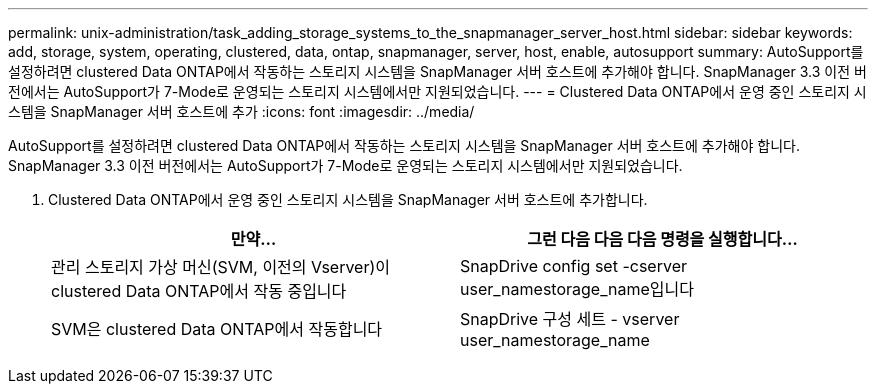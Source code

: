 ---
permalink: unix-administration/task_adding_storage_systems_to_the_snapmanager_server_host.html 
sidebar: sidebar 
keywords: add, storage, system, operating, clustered, data, ontap, snapmanager, server, host, enable, autosupport 
summary: AutoSupport를 설정하려면 clustered Data ONTAP에서 작동하는 스토리지 시스템을 SnapManager 서버 호스트에 추가해야 합니다. SnapManager 3.3 이전 버전에서는 AutoSupport가 7-Mode로 운영되는 스토리지 시스템에서만 지원되었습니다. 
---
= Clustered Data ONTAP에서 운영 중인 스토리지 시스템을 SnapManager 서버 호스트에 추가
:icons: font
:imagesdir: ../media/


[role="lead"]
AutoSupport를 설정하려면 clustered Data ONTAP에서 작동하는 스토리지 시스템을 SnapManager 서버 호스트에 추가해야 합니다. SnapManager 3.3 이전 버전에서는 AutoSupport가 7-Mode로 운영되는 스토리지 시스템에서만 지원되었습니다.

. Clustered Data ONTAP에서 운영 중인 스토리지 시스템을 SnapManager 서버 호스트에 추가합니다.
+
|===
| 만약... | 그런 다음 다음 다음 명령을 실행합니다... 


 a| 
관리 스토리지 가상 머신(SVM, 이전의 Vserver)이 clustered Data ONTAP에서 작동 중입니다
 a| 
SnapDrive config set -cserver user_namestorage_name입니다



 a| 
SVM은 clustered Data ONTAP에서 작동합니다
 a| 
SnapDrive 구성 세트 - vserver user_namestorage_name

|===

